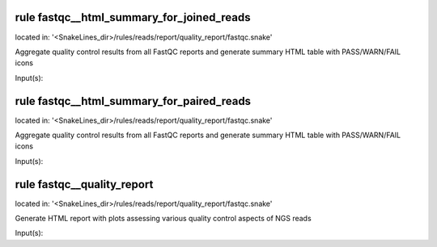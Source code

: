 rule fastqc__html_summary_for_joined_reads
------------------------------------------
located in: '<SnakeLines_dir>/rules/reads/report/quality_report/fastqc.snake'

Aggregate quality control results from all FastQC reports and generate summary HTML table with
PASS/WARN/FAIL icons

Input(s):

rule fastqc__html_summary_for_paired_reads
------------------------------------------
located in: '<SnakeLines_dir>/rules/reads/report/quality_report/fastqc.snake'

Aggregate quality control results from all FastQC reports and generate summary HTML table with
PASS/WARN/FAIL icons

Input(s):

rule fastqc__quality_report
---------------------------
located in: '<SnakeLines_dir>/rules/reads/report/quality_report/fastqc.snake'

Generate HTML report with plots assessing various quality control aspects of NGS reads

Input(s):

